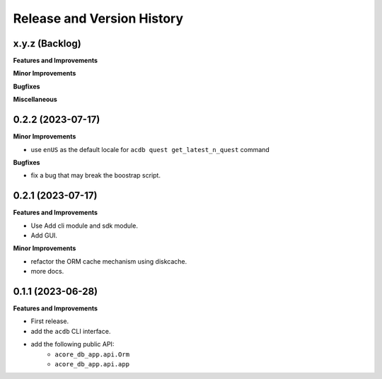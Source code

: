 .. _release_history:

Release and Version History
==============================================================================


x.y.z (Backlog)
~~~~~~~~~~~~~~~~~~~~~~~~~~~~~~~~~~~~~~~~~~~~~~~~~~~~~~~~~~~~~~~~~~~~~~~~~~~~~~
**Features and Improvements**

**Minor Improvements**

**Bugfixes**

**Miscellaneous**


0.2.2 (2023-07-17)
~~~~~~~~~~~~~~~~~~~~~~~~~~~~~~~~~~~~~~~~~~~~~~~~~~~~~~~~~~~~~~~~~~~~~~~~~~~~~~
**Minor Improvements**

- use ``enUS`` as the default locale for ``acdb quest get_latest_n_quest`` command


**Bugfixes**

- fix a bug that may break the boostrap script.


0.2.1 (2023-07-17)
~~~~~~~~~~~~~~~~~~~~~~~~~~~~~~~~~~~~~~~~~~~~~~~~~~~~~~~~~~~~~~~~~~~~~~~~~~~~~~
**Features and Improvements**

- Use Add cli module and sdk module.
- Add GUI.

**Minor Improvements**

- refactor the ORM cache mechanism using diskcache.
- more docs.


0.1.1 (2023-06-28)
~~~~~~~~~~~~~~~~~~~~~~~~~~~~~~~~~~~~~~~~~~~~~~~~~~~~~~~~~~~~~~~~~~~~~~~~~~~~~~
**Features and Improvements**

- First release.
- add the ``acdb`` CLI interface.
- add the following public API:
    - ``acore_db_app.api.Orm``
    - ``acore_db_app.api.app``
